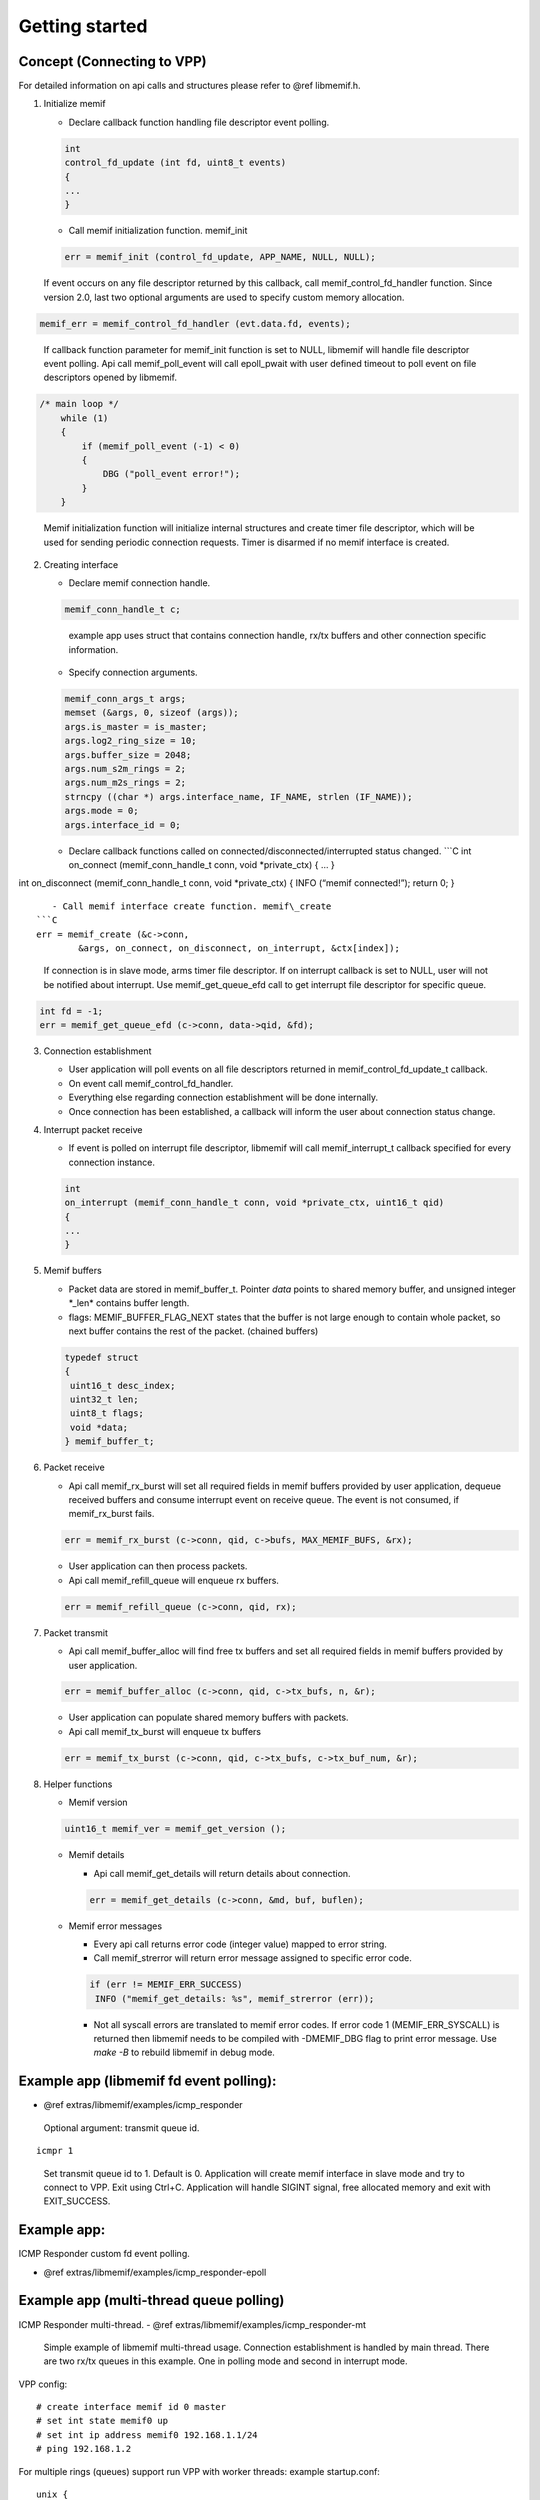 .. _libmemif_gettingstarted_doc:

Getting started
===============

Concept (Connecting to VPP)
---------------------------

For detailed information on api calls and structures please refer to
@ref libmemif.h.

1. Initialize memif

   -  Declare callback function handling file descriptor event polling.

   .. code:: c

      int
      control_fd_update (int fd, uint8_t events)
      {
      ...
      }

   -  Call memif initialization function. memif_init

   .. code:: c

      err = memif_init (control_fd_update, APP_NAME, NULL, NULL);

..

   If event occurs on any file descriptor returned by this callback,
   call memif_control_fd_handler function. Since version 2.0, last two
   optional arguments are used to specify custom memory allocation.

.. code:: c

   memif_err = memif_control_fd_handler (evt.data.fd, events);

..

   If callback function parameter for memif_init function is set to
   NULL, libmemif will handle file descriptor event polling. Api call
   memif_poll_event will call epoll_pwait with user defined timeout to
   poll event on file descriptors opened by libmemif.

.. code:: c

   /* main loop */
       while (1)
       {
           if (memif_poll_event (-1) < 0)
           {
               DBG ("poll_event error!");
           }
       }

..

   Memif initialization function will initialize internal structures and
   create timer file descriptor, which will be used for sending periodic
   connection requests. Timer is disarmed if no memif interface is
   created.

2. Creating interface

   -  Declare memif connection handle.

   .. code:: c

      memif_conn_handle_t c;

   ..

      example app uses struct that contains connection handle, rx/tx
      buffers and other connection specific information.

   -  Specify connection arguments.

   .. code:: c

      memif_conn_args_t args;
      memset (&args, 0, sizeof (args));
      args.is_master = is_master;
      args.log2_ring_size = 10;
      args.buffer_size = 2048;
      args.num_s2m_rings = 2;
      args.num_m2s_rings = 2;
      strncpy ((char *) args.interface_name, IF_NAME, strlen (IF_NAME));
      args.mode = 0;
      args.interface_id = 0;

   -  Declare callback functions called on
      connected/disconnected/interrupted status changed. \```C int
      on_connect (memif_conn_handle_t conn, void \*private_ctx) { … }

int on_disconnect (memif_conn_handle_t conn, void \*private_ctx) { INFO
(“memif connected!”); return 0; }

::

      - Call memif interface create function. memif\_create
   ```C
   err = memif_create (&c->conn,
           &args, on_connect, on_disconnect, on_interrupt, &ctx[index]);

..

   If connection is in slave mode, arms timer file descriptor. If on
   interrupt callback is set to NULL, user will not be notified about
   interrupt. Use memif_get_queue_efd call to get interrupt file
   descriptor for specific queue.

.. code:: c

   int fd = -1;
   err = memif_get_queue_efd (c->conn, data->qid, &fd);

3. Connection establishment

   -  User application will poll events on all file descriptors returned
      in memif_control_fd_update_t callback.
   -  On event call memif_control_fd_handler.
   -  Everything else regarding connection establishment will be done
      internally.
   -  Once connection has been established, a callback will inform the
      user about connection status change.

4. Interrupt packet receive

   -  If event is polled on interrupt file descriptor, libmemif will
      call memif_interrupt_t callback specified for every connection
      instance.

   .. code:: c

      int
      on_interrupt (memif_conn_handle_t conn, void *private_ctx, uint16_t qid)
      {
      ...
      }

5. Memif buffers

   -  Packet data are stored in memif_buffer_t. Pointer *data* points to
      shared memory buffer, and unsigned integer \*_len\* contains
      buffer length.
   -  flags: MEMIF_BUFFER_FLAG_NEXT states that the buffer is not large
      enough to contain whole packet, so next buffer contains the rest
      of the packet. (chained buffers)

   .. code:: c

      typedef struct
      {
       uint16_t desc_index;
       uint32_t len;
       uint8_t flags;
       void *data;
      } memif_buffer_t;

6. Packet receive

   -  Api call memif_rx_burst will set all required fields in memif
      buffers provided by user application, dequeue received buffers and
      consume interrupt event on receive queue. The event is not
      consumed, if memif_rx_burst fails.

   .. code:: c

      err = memif_rx_burst (c->conn, qid, c->bufs, MAX_MEMIF_BUFS, &rx);

   -  User application can then process packets.
   -  Api call memif_refill_queue will enqueue rx buffers.

   .. code:: c

      err = memif_refill_queue (c->conn, qid, rx);

7. Packet transmit

   -  Api call memif_buffer_alloc will find free tx buffers and set all
      required fields in memif buffers provided by user application.

   .. code:: c

      err = memif_buffer_alloc (c->conn, qid, c->tx_bufs, n, &r);

   -  User application can populate shared memory buffers with packets.
   -  Api call memif_tx_burst will enqueue tx buffers

   .. code:: c

      err = memif_tx_burst (c->conn, qid, c->tx_bufs, c->tx_buf_num, &r);

8. Helper functions

   -  Memif version

   .. code:: c

      uint16_t memif_ver = memif_get_version ();

   -  Memif details

      -  Api call memif_get_details will return details about
         connection.

      .. code:: c

         err = memif_get_details (c->conn, &md, buf, buflen);

   -  Memif error messages

      -  Every api call returns error code (integer value) mapped to
         error string.
      -  Call memif_strerror will return error message assigned to
         specific error code.

      .. code:: c

         if (err != MEMIF_ERR_SUCCESS)
          INFO ("memif_get_details: %s", memif_strerror (err));

      -  Not all syscall errors are translated to memif error codes. If
         error code 1 (MEMIF_ERR_SYSCALL) is returned then libmemif
         needs to be compiled with -DMEMIF_DBG flag to print error
         message. Use *make -B* to rebuild libmemif in debug mode.

Example app (libmemif fd event polling):
----------------------------------------

-  @ref extras/libmemif/examples/icmp_responder

..

   Optional argument: transmit queue id.

::

   icmpr 1

..

   Set transmit queue id to 1. Default is 0. Application will create
   memif interface in slave mode and try to connect to VPP. Exit using
   Ctrl+C. Application will handle SIGINT signal, free allocated memory
   and exit with EXIT_SUCCESS.

Example app:
------------

ICMP Responder custom fd event polling.

-  @ref extras/libmemif/examples/icmp_responder-epoll

Example app (multi-thread queue polling)
----------------------------------------

ICMP Responder multi-thread. - @ref
extras/libmemif/examples/icmp_responder-mt

   Simple example of libmemif multi-thread usage. Connection
   establishment is handled by main thread. There are two rx/tx queues
   in this example. One in polling mode and second in interrupt mode.

VPP config:

::

   # create interface memif id 0 master
   # set int state memif0 up
   # set int ip address memif0 192.168.1.1/24
   # ping 192.168.1.2

For multiple rings (queues) support run VPP with worker threads: example
startup.conf:

::

   unix {
     interactive
     nodaemon 
     full-coredump
   }

   cpu {
     workers 2
   }

VPP config:

::

   # create interface memif id 0 master
   # set int state memif0 up
   # set int ip address memif0 192.168.1.1/24
   # ping 192.168.1.2

..

   Master mode queue number is limited by worker threads. Slave mode
   interface needs to specify number of queues.

::

   # create memif id 0 slave rx-queues 2 tx-queues 2

..

   Example applications use VPP default socket file for memif:
   /run/vpp/memif.sock For master mode, socket directory must exist
   prior to memif_create call.

Unit tests
----------

Unit tests use `Check <https://libcheck.github.io/check/index.html>`__
framework. This framework must be installed in order to build
*unit_test* binary. Ubuntu/Debian:

::

   sudo apt-get install check

`More platforms <https://libcheck.github.io/check/web/install.html>`__
